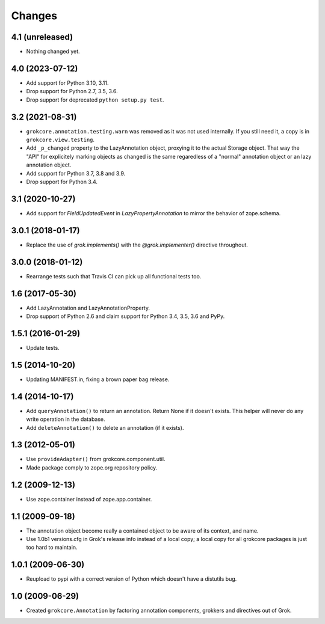 Changes
=======

4.1 (unreleased)
----------------

- Nothing changed yet.


4.0 (2023-07-12)
----------------

- Add support for Python 3.10, 3.11.

- Drop support for Python 2.7, 3.5, 3.6.

- Drop support for deprecated ``python setup.py test``.


3.2 (2021-08-31)
----------------

- ``grokcore.annotation.testing.warn`` was removed as it was not used
  internally. If you still need it, a copy is in ``grokcore.view.testing``.

- Add ``_p_changed`` property to the LazyAnnotation object, proxying it to
  the actual Storage object. That way the "API" for explicitely marking
  objects as changed is the same regaredless of a "normal" annotation object
  or an lazy annotation object.

- Add support for Python 3.7, 3.8 and 3.9.

- Drop support for Python 3.4.


3.1 (2020-10-27)
----------------

- Add support for `FieldUpdatedEvent` in `LazyPropertyAnnotation` to
  mirror the behavior of zope.schema.


3.0.1 (2018-01-17)
------------------

- Replace the use of `grok.implements()` with the `@grok.implementer()`
  directive throughout.

3.0.0 (2018-01-12)
------------------

- Rearrange tests such that Travis CI can pick up all functional tests too.

1.6 (2017-05-30)
----------------

- Add LazyAnnotation and LazyAnnotationProperty.

- Drop support of Python 2.6 and claim support for Python 3.4, 3.5, 3.6 and PyPy.

1.5.1 (2016-01-29)
------------------

- Update tests.

1.5 (2014-10-20)
----------------

- Updating MANIFEST.in, fixing a brown paper bag release.

1.4 (2014-10-17)
----------------

- Add ``queryAnnotation()`` to return an annotation. Return None if it
  doesn't exists. This helper will never do any write operation in the
  database.

- Add ``deleteAnnotation()`` to delete an annotation (if it exists).

1.3 (2012-05-01)
----------------

- Use ``provideAdapter()`` from grokcore.component.util.

- Made package comply to zope.org repository policy.

1.2 (2009-12-13)
----------------

* Use zope.container instead of zope.app.container.

1.1 (2009-09-18)
----------------

* The annotation object become really a contained object to be aware
  of its context, and name.

* Use 1.0b1 versions.cfg in Grok's release info instead of a local
  copy; a local copy for all grokcore packages is just too hard to
  maintain.

1.0.1 (2009-06-30)
------------------

* Reupload to pypi with a correct version of Python which doesn't
  have a distutils bug.

1.0 (2009-06-29)
----------------

* Created ``grokcore.Annotation`` by factoring annotation components,
  grokkers and directives out of Grok.

